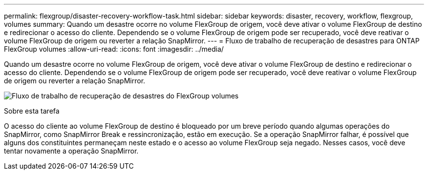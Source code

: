 ---
permalink: flexgroup/disaster-recovery-workflow-task.html 
sidebar: sidebar 
keywords: disaster, recovery, workflow, flexgroup, volumes 
summary: Quando um desastre ocorre no volume FlexGroup de origem, você deve ativar o volume FlexGroup de destino e redirecionar o acesso do cliente. Dependendo se o volume FlexGroup de origem pode ser recuperado, você deve reativar o volume FlexGroup de origem ou reverter a relação SnapMirror. 
---
= Fluxo de trabalho de recuperação de desastres para ONTAP FlexGroup volumes
:allow-uri-read: 
:icons: font
:imagesdir: ../media/


[role="lead"]
Quando um desastre ocorre no volume FlexGroup de origem, você deve ativar o volume FlexGroup de destino e redirecionar o acesso do cliente. Dependendo se o volume FlexGroup de origem pode ser recuperado, você deve reativar o volume FlexGroup de origem ou reverter a relação SnapMirror.

image:flexgroup-dr-activation.gif["Fluxo de trabalho de recuperação de desastres do FlexGroup volumes"]

.Sobre esta tarefa
O acesso do cliente ao volume FlexGroup de destino é bloqueado por um breve período quando algumas operações do SnapMirror, como SnapMirror Break e ressincronização, estão em execução. Se a operação SnapMirror falhar, é possível que alguns dos constituintes permaneçam neste estado e o acesso ao volume FlexGroup seja negado. Nesses casos, você deve tentar novamente a operação SnapMirror.

